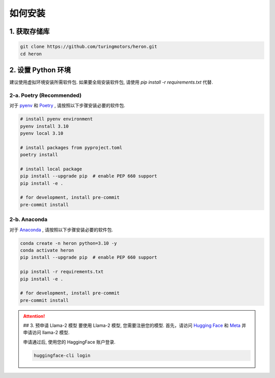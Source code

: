 如何安装
---------------

1. 获取存储库
^^^^^^^^^^^^^^^^^^^^^^^^^^

.. code-block:: bash

   git clone https://github.com/turingmotors/heron.git
   cd heron


2. 设置 Python 环境
^^^^^^^^^^^^^^^^^^^^^^^^^^^^^^^^^^^^^^^^

建议使用虚拟环境安装所需软件包. 如果要全局安装软件包, 请使用 `pip install -r requirements.txt` 代替.

2-a. Poetry (Recommended)
""""""""""""""""""""""""""""""""""""""""

对于  `pyenv <https://github.com/pyenv/pyenv>`_ 和 `Poetry <https://python-poetry.org/>`_ , 请按照以下步骤安装必要的软件包.

.. code-block:: bash

   # install pyenv environment
   pyenv install 3.10
   pyenv local 3.10

   # install packages from pyproject.toml
   poetry install

   # install local package
   pip install --upgrade pip  # enable PEP 660 support
   pip install -e .

   # for development, install pre-commit
   pre-commit install


2-b. Anaconda
""""""""""""""""""""

对于 `Anaconda <https://www.anaconda.com/>`_ , 请按照以下步骤安装必要的软件包.

.. code-block:: bash

   conda create -n heron python=3.10 -y
   conda activate heron
   pip install --upgrade pip  # enable PEP 660 support

   pip install -r requirements.txt
   pip install -e .

   # for development, install pre-commit
   pre-commit install


.. attention::

   ## 3. 预申请 Llama-2 模型
   要使用 Llama-2 模型, 您需要注册您的模型.
   首先，请访问 `Hugging Face <https://huggingface.co/meta-llama/Llama-2-7b>`_ 和 `Meta <https://ai.meta.com/resources/models-and-libraries/llama- downloads/>`_ 并申请访问 llama-2 模型.

   申请通过后, 使用您的 HaggingFace 账户登录.

   .. code-block:: bash

      huggingface-cli login
